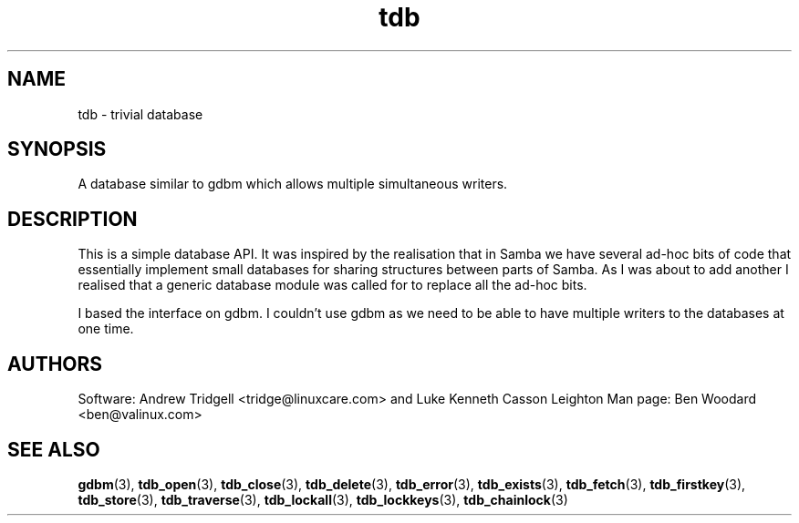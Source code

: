 .TH tdb "Aug 16, 2000" "Samba" "Linux Programmer's Manual"
.SH NAME
tdb - trivial database
.SH SYNOPSIS
A database similar to gdbm which allows multiple simultaneous writers.
.SH DESCRIPTION
This is a simple database API. It was inspired by the realisation that
in Samba we have several ad-hoc bits of code that essentially
implement small databases for sharing structures between parts of
Samba. As I was about to add another I realised that a generic
database module was called for to replace all the ad-hoc bits.
.sp
I based the interface on gdbm. I couldn't use gdbm as we need to be
able to have multiple writers to the databases at one time.
.SH AUTHORS
Software: Andrew Tridgell <tridge@linuxcare.com> and 
Luke Kenneth Casson Leighton
Man page: Ben Woodard <ben@valinux.com>
.SH "SEE ALSO"
.BR gdbm (3),
.BR tdb_open (3),
.BR tdb_close (3),
.BR tdb_delete (3),
.BR tdb_error (3),
.BR tdb_exists (3),
.BR tdb_fetch (3),
.BR tdb_firstkey (3),
.BR tdb_store (3),
.BR tdb_traverse (3),
.BR tdb_lockall (3),
.BR tdb_lockkeys (3),
.BR tdb_chainlock (3)
